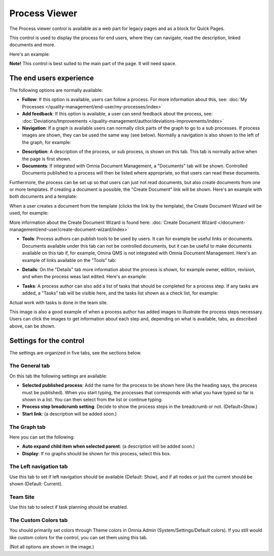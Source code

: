 Process Viewer
===========================

The Process viewer control is available as a web part for legacy pages and as a block for Quick Pages.

This control is used to display the process for end users, where they can navigate, read the description, linked documents and more. 

Here's an example:

.. image:: process-viewer-new.png

**Note!** This control is best suited to the main part of the page. It will need space.

The end users experience
*************************
The following options are normally available:

+ **Follow**: If this option is available, users can follow a process. For more information about this, see: :doc:`My Processes </quality-management/end-user/my-processes/index>`

+ **Add feedback**: If this option is available, a user can send feedback about the process, see: :doc:`Deviations/Improvements </quality-management/author/deviations-improvements/index>`

+ **Navigation**: If a graph is available users can normally click parts of the graph to go to a sub processes. If process images are shown, they can be used the same way (see below). Normally a navigation is also shown to the left of the graph, for example:

.. image:: navigation-example.png

+ **Description**: A description of the process, or sub process, is shown on this tab. This tab is normally active when the page is first shown.

+ **Documents**: If integrated with Omnia Document Management, a "Documents" tab will be shown. Controlled Documents published to a process will then be listed where appropriate, so that users can read these documents. 

.. image:: process-with-documents.png

Furthermore, the process can be set up so that users can just not read documents, but also create documents from one or more templates. If creating a document is possible, the "Create Document" link will be shown. Here's an example with both documents and a template:

.. image:: create-document-link.png

When a user creates a document from the template (clicks the link by the template), the Create Document Wizard will be used, for example:

.. image:: create-new-document-example.png

More information about the Create Document Wizard is found here: :doc:`Create Document Wizard </document-management/end-user/create-document-wizard/index>`

+ **Tools**: Process authors can publish tools to be used by users. It can for example be useful links or documents. Documents available under this tab can not be controlled documents, but it can be useful to make documents available on this tab if, for example, Omina QMS is not integrated with Omnia Document Management. Here's an example of links available on the "Tools" tab:

.. image:: process-tools.png

+ **Details**: On the "Details" tab more information about the process is shown, for example owner, edition, revision, and when the process weas last edited. Here's an example:

.. image:: process-details.png

+ **Tasks**: A process author can also add a list of tasks that should be completed for a process step. If any tasks are added, a "Tasks" tab will be visible here, and the tasks list shown as a check list, for example:

.. image:: process-tasks.png

Actual work with tasks is done in the team site.

This image is also a good example of when a process author has added images to illustrate the process steps necessary. Users can click the images to get information about each step and, depending on what is available, tabs, as described above, can be shown.

Settings for the control
*************************
The settings are organized in five tabs, see the sections below.

The General tab
-------------------
On this tab the following settings are available:

.. image:: process-viewer-settings-general-new.png

+ **Selected published process**: Add the name for the process to be shown here (As the heading says, the process must be published). When you start typing, the processes that corresponds with what you have typed so far is shown in a list. You can then select from the list or continue typing.
+ **Process step breadcrumb setting**: Decide to show the process steps in the breadcrumb or not. (Default=Show.)
+ **Start link**: (a description will be added soon.)

The Graph tab
-----------------
Here you can set the following:

.. image:: process-viewer-graph-new.png

+ **Auto expand child item when selected parent**: (a description will be added soon.)
+ **Display**: If no graphs should be shown for this process, select this box.

The Left navigation tab
------------------------
Use this tab to set if left navigation should be available (Default: Show), and if all nodes or just the current should be shown (Default: Current).

.. image:: process-viewer-leftnavigation-new.png

Team Site
----------
Use this tab to select if task planning should be enabled.

.. image:: process-viewer-teamsite.png

The Custom Colors tab
-----------------------
You should primarily set colors through Theme colors in Omnia Admin (System/Settings/Default colors). If you still would like custom colors for the control, you can set them using this tab.

.. image:: process-viewer-customcolors-new.png

(Not all options are shown in the image.)
